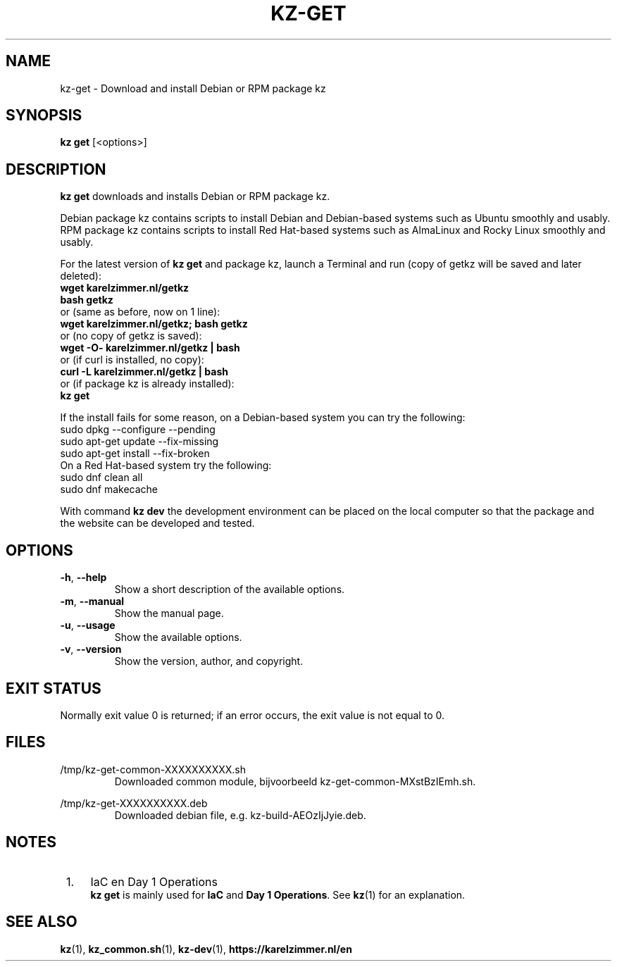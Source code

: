 .\"############################################################################
.\"# SPDX-FileComment: Man page for kz-get
.\"#
.\"# SPDX-FileCopyrightText: Karel Zimmer <info@karelzimmer.nl>
.\"# SPDX-License-Identifier: CC0-1.0
.\"############################################################################
.\"
.TH "KZ-GET" "1" "4.2.1" "kz" "User commands"
.\"
.\"
.SH NAME
kz-get \- Download and install Debian or RPM package kz
.\"
.\"
.SH SYNOPSIS
.B kz get
[<options>]
.\"
.\"
.SH DESCRIPTION
\fBkz get\fR downloads and installs Debian or RPM package kz.
.sp
Debian package kz contains scripts to install Debian and Debian-based systems
such as Ubuntu smoothly and usably.
.br
RPM package kz contains scripts to install Red Hat-based systems such as
AlmaLinux and Rocky Linux smoothly and usably.
.sp
For the latest version of \fBkz get\fR and package kz, launch a Terminal and
run (copy of getkz will be saved and later deleted):
.br
    \fBwget karelzimmer.nl/getkz\fR
.br
    \fBbash getkz\fR
.br
 or (same as before, now on 1 line):
.br
    \fBwget karelzimmer.nl/getkz; bash getkz\fR
.br
 or (no copy of getkz is saved):
.br
    \fBwget -O- karelzimmer.nl/getkz | bash\fR
.br
 or (if curl is installed, no copy):
.br
    \fBcurl -L karelzimmer.nl/getkz | bash\fR
.br
 or (if package kz is already installed):
.br
    \fBkz get\fR
.sp
If the install fails for some reason, on a Debian-based system you can try the
following:
    sudo dpkg --configure --pending
    sudo apt-get update --fix-missing
    sudo apt-get install --fix-broken
.br
On a Red Hat-based system try the following:
    sudo dnf clean all
    sudo dnf makecache
.sp
With command \fBkz dev\fR the development environment can be placed on the
local computer so that the package and the website can be developed and tested.
.\"
.\"
.SH OPTIONS
.TP
\fB-h\fR, \fB--help\fR
Show a short description of the available options.
.TP
\fB-m\fR, \fB--manual\fR
Show the manual page.
.TP
\fB-u\fR, \fB--usage\fR
Show the available options.
.TP
\fB-v\fR, \fB--version\fR
Show the version, author, and copyright.
.\"
.\"
.SH EXIT STATUS
Normally exit value 0 is returned; if an error occurs, the exit value is not
equal to 0.
.\"
.\"
.SH FILES
/tmp/kz-get-common-XXXXXXXXXX.sh
.RS
Downloaded common module, bijvoorbeeld kz-get-common-MXstBzIEmh.sh.
.RE
.sp
/tmp/kz-get-XXXXXXXXXX.deb
.RS
Downloaded debian file, e.g. kz-build-AEOzIjJyie.deb.
.RE
.\"
.\"
.SH NOTES
.IP " 1." 4
IaC en Day 1 Operations
.RS 4
\fBkz get\fR is mainly used for \fBIaC\fR and \fBDay 1 Operations\fR. See
\fBkz\fR(1) for an explanation.
.RE
.\"
.\"
.SH SEE ALSO
\fBkz\fR(1),
\fBkz_common.sh\fR(1),
\fBkz-dev\fR(1),
\fBhttps://karelzimmer.nl/en\fR
